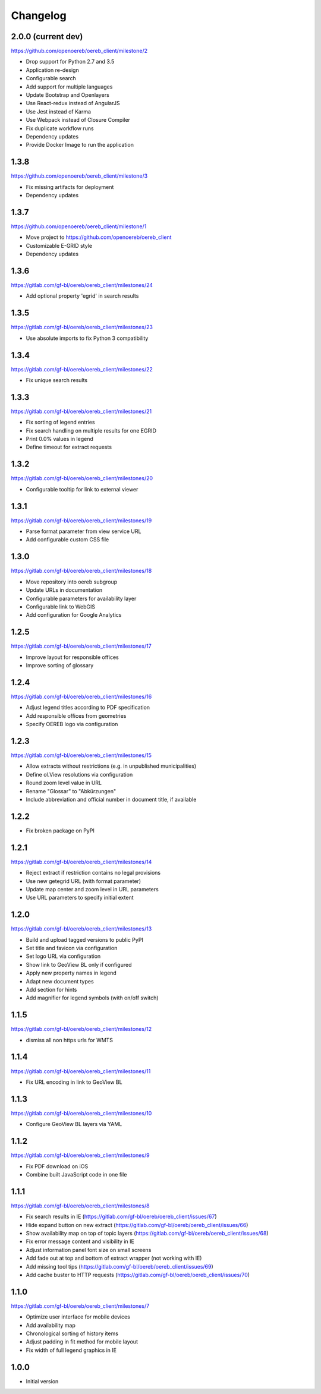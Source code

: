 Changelog
---------

2.0.0 (current dev)
*******************

https://github.com/openoereb/oereb_client/milestone/2

- Drop support for Python 2.7 and 3.5
- Application re-design
- Configurable search
- Add support for multiple languages
- Update Bootstrap and Openlayers
- Use React-redux instead of AngularJS
- Use Jest instead of Karma
- Use Webpack instead of Closure Compiler
- Fix duplicate workflow runs
- Dependency updates
- Provide Docker Image to run the application

1.3.8
*****

https://github.com/openoereb/oereb_client/milestone/3

- Fix missing artifacts for deployment
- Dependency updates

1.3.7
*****

https://github.com/openoereb/oereb_client/milestone/1

- Move project to https://github.com/openoereb/oereb_client
- Customizable E-GRID style
- Dependency updates

1.3.6
*****

https://gitlab.com/gf-bl/oereb/oereb_client/milestones/24

- Add optional property 'egrid' in search results

1.3.5
*****

https://gitlab.com/gf-bl/oereb/oereb_client/milestones/23

- Use absolute imports to fix Python 3 compatibility

1.3.4
*****

https://gitlab.com/gf-bl/oereb/oereb_client/milestones/22

- Fix unique search results

1.3.3
*****

https://gitlab.com/gf-bl/oereb/oereb_client/milestones/21

- Fix sorting of legend entries
- Fix search handling on multiple results for one EGRID
- Print 0.0% values in legend
- Define timeout for extract requests

1.3.2
*****

https://gitlab.com/gf-bl/oereb/oereb_client/milestones/20

- Configurable tooltip for link to external viewer

1.3.1
*****

https://gitlab.com/gf-bl/oereb/oereb_client/milestones/19

- Parse format parameter from view service URL
- Add configurable custom CSS file

1.3.0
*****

https://gitlab.com/gf-bl/oereb/oereb_client/milestones/18

- Move repository into oereb subgroup
- Update URLs in documentation
- Configurable parameters for availability layer
- Configurable link to WebGIS
- Add configuration for Google Analytics

1.2.5
*****

https://gitlab.com/gf-bl/oereb/oereb_client/milestones/17

- Improve layout for responsible offices
- Improve sorting of glossary

1.2.4
*****

https://gitlab.com/gf-bl/oereb/oereb_client/milestones/16

- Adjust legend titles according to PDF specification
- Add responsible offices from geometries
- Specify OEREB logo via configuration

1.2.3
*****

https://gitlab.com/gf-bl/oereb/oereb_client/milestones/15

- Allow extracts without restrictions (e.g. in unpublished municipalities)
- Define ol.View resolutions via configuration
- Round zoom level value in URL
- Rename "Glossar" to "Abkürzungen"
- Include abbreviation and official number in document title, if available

1.2.2
*****

- Fix broken package on PyPI

1.2.1
*****

https://gitlab.com/gf-bl/oereb/oereb_client/milestones/14

- Reject extract if restriction contains no legal provisions
- Use new getegrid URL (with format parameter)
- Update map center and zoom level in URL parameters
- Use URL parameters to specify initial extent

1.2.0
*****

https://gitlab.com/gf-bl/oereb/oereb_client/milestones/13

- Build and upload tagged versions to public PyPI
- Set title and favicon via configuration
- Set logo URL via configuration
- Show link to GeoView BL only if configured
- Apply new property names in legend
- Adapt new document types
- Add section for hints
- Add magnifier for legend symbols (with on/off switch)

1.1.5
*****

https://gitlab.com/gf-bl/oereb/oereb_client/milestones/12

- dismiss all non https urls for WMTS


1.1.4
*****

https://gitlab.com/gf-bl/oereb/oereb_client/milestones/11

- Fix URL encoding in link to GeoView BL

1.1.3
*****

https://gitlab.com/gf-bl/oereb/oereb_client/milestones/10

- Configure GeoView BL layers via YAML

1.1.2
*****

https://gitlab.com/gf-bl/oereb/oereb_client/milestones/9

- Fix PDF download on iOS
- Combine built JavaScript code in one file

1.1.1
*****

https://gitlab.com/gf-bl/oereb/oereb_client/milestones/8

- Fix search results in IE
  (https://gitlab.com/gf-bl/oereb/oereb_client/issues/67)
- Hide expand button on new extract
  (https://gitlab.com/gf-bl/oereb/oereb_client/issues/66)
- Show availability map on top of topic layers
  (https://gitlab.com/gf-bl/oereb/oereb_client/issues/68)
- Fix error message content and visibility in IE
- Adjust information panel font size on small screens
- Add fade out at top and bottom of extract wrapper
  (not working with IE)
- Add missing tool tips
  (https://gitlab.com/gf-bl/oereb/oereb_client/issues/69)
- Add cache buster to HTTP requests
  (https://gitlab.com/gf-bl/oereb/oereb_client/issues/70)

1.1.0
*****

https://gitlab.com/gf-bl/oereb/oereb_client/milestones/7

- Optimize user interface for mobile devices
- Add availability map
- Chronological sorting of history items
- Adjust padding in fit method for mobile layout
- Fix width of full legend graphics in IE

1.0.0
*****

- Initial version
